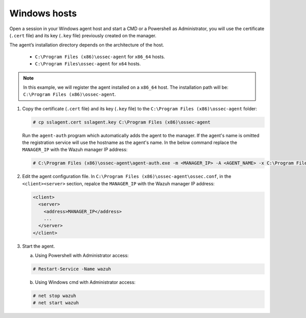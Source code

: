 .. Copyright (C) 2019 Wazuh, Inc.

.. _windows-agent-verification:

Windows hosts
==============

Open a session in your Windows agent host and start a CMD or a Powershell as Administrator, you will use the certificate (``.cert`` file) and its key (``.key`` file) previously created on the manager.

The agent’s installation directory depends on the architecture of the host.

	- ``C:\Program Files (x86)\ossec-agent`` for ``x86_64`` hosts.
	- ``C:\Program Files\ossec-agent`` for ``x64`` hosts.

.. note::
	 In this example, we will register the agent installed on a ``x86_64`` host. The installation path will be: ``C:\Program Files (x86)\ossec-agent``.

1. Copy the certificate (``.cert`` file) and its key (``.key`` file) to the ``C:\Program Files (x86)\ossec-agent`` folder:

   .. code-block:: console

     # cp sslagent.cert sslagent.key C:\Program Files (x86)\ossec-agent

   Run the ``agent-auth`` program which automatically adds the agent to the manager. If the agent's name is omitted the registration service will use the hostname as the agent's name. In the below command replace the ``MANAGER_IP`` with the Wazuh manager IP address:

   .. code-block:: console

		 # C:\Program Files (x86)\ossec-agent\agent-auth.exe -m <MANAGER_IP> -A <AGENT_NAME> -x C:\Program Files (x86)\ossec-agent\sslagent.cert -k C:\Program Files (x86)\ossec-agent\sslagent.key

2. Edit the agent configuration file. In ``C:\Program Files (x86)\ossec-agent\ossec.conf``, in the ``<client><server>`` section, repalce the ``MANAGER_IP`` with the Wazuh manager IP address:

   .. code-block:: xml

    <client>
      <server>
        <address>MANAGER_IP</address>
        ...
      </server>
    </client>

3. Start the agent.

   a) Using Powershell with Administrator access:

   .. code-block:: console

      # Restart-Service -Name wazuh

   b) Using Windows cmd with Administrator access:

   .. code-block:: console

      # net stop wazuh
      # net start wazuh
